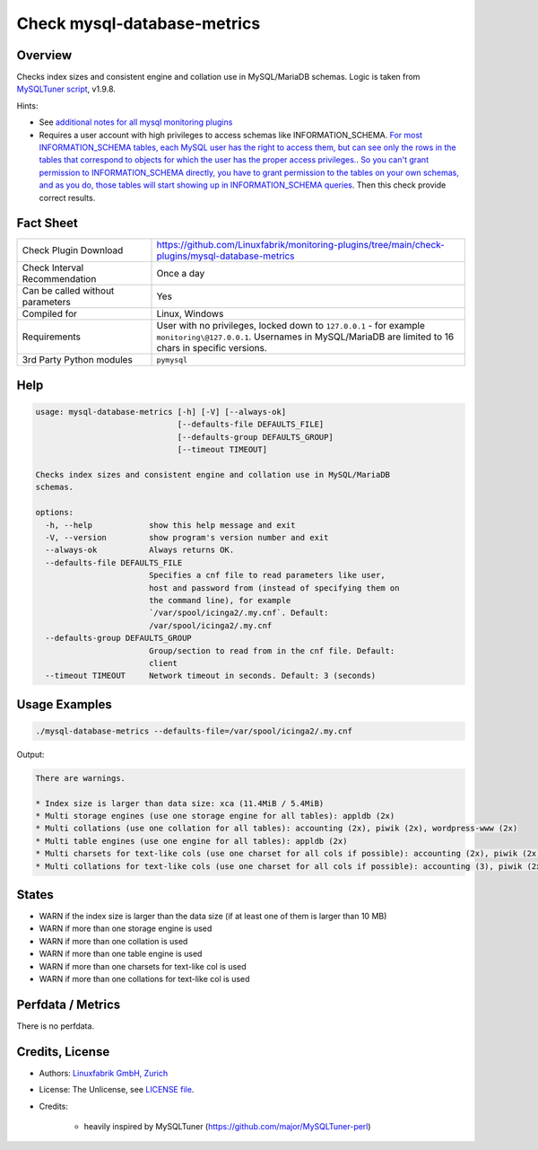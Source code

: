 Check mysql-database-metrics
============================

Overview
--------

Checks index sizes and consistent engine and collation use in MySQL/MariaDB schemas. Logic is taken from `MySQLTuner script <https://github.com/major/MySQLTuner-perl>`_, v1.9.8.

Hints:

* See `additional notes for all mysql monitoring plugins <https://github.com/Linuxfabrik/monitoring-plugins/blob/main/PLUGINS-MYSQL.rst>`_
* Requires a user account with high privileges to access schemas like INFORMATION_SCHEMA. `For most INFORMATION_SCHEMA tables, each MySQL user has the right to access them, but can see only the rows in the tables that correspond to objects for which the user has the proper access privileges. <https://dev.mysql.com/doc/refman/5.7/en/information-schema-introduction.html#information-schema-privileges>`_. `So you can't grant permission to INFORMATION_SCHEMA directly, you have to grant permission to the tables on your own schemas, and as you do, those tables will start showing up in INFORMATION_SCHEMA queries <https://stackoverflow.com/questions/60499772/cannot-grant-mysql-user-access-to-information-schema-database>`_. Then this check provide correct results.


Fact Sheet
----------

.. csv-table::
    :widths: 30, 70
    
    "Check Plugin Download",                "https://github.com/Linuxfabrik/monitoring-plugins/tree/main/check-plugins/mysql-database-metrics"
    "Check Interval Recommendation",        "Once a day"
    "Can be called without parameters",     "Yes"
    "Compiled for",                         "Linux, Windows"
    "Requirements",                         "User with no privileges, locked down to ``127.0.0.1`` - for example ``monitoring\@127.0.0.1``. Usernames in MySQL/MariaDB are limited to 16 chars in specific versions."
    "3rd Party Python modules",             "``pymysql``"


Help
----

.. code-block:: text

    usage: mysql-database-metrics [-h] [-V] [--always-ok]
                                  [--defaults-file DEFAULTS_FILE]
                                  [--defaults-group DEFAULTS_GROUP]
                                  [--timeout TIMEOUT]

    Checks index sizes and consistent engine and collation use in MySQL/MariaDB
    schemas.

    options:
      -h, --help            show this help message and exit
      -V, --version         show program's version number and exit
      --always-ok           Always returns OK.
      --defaults-file DEFAULTS_FILE
                            Specifies a cnf file to read parameters like user,
                            host and password from (instead of specifying them on
                            the command line), for example
                            `/var/spool/icinga2/.my.cnf`. Default:
                            /var/spool/icinga2/.my.cnf
      --defaults-group DEFAULTS_GROUP
                            Group/section to read from in the cnf file. Default:
                            client
      --timeout TIMEOUT     Network timeout in seconds. Default: 3 (seconds)


Usage Examples
--------------

.. code-block:: bash

    ./mysql-database-metrics --defaults-file=/var/spool/icinga2/.my.cnf

Output:

.. code-block:: text

    There are warnings.

    * Index size is larger than data size: xca (11.4MiB / 5.4MiB)
    * Multi storage engines (use one storage engine for all tables): appldb (2x)
    * Multi collations (use one collation for all tables): accounting (2x), piwik (2x), wordpress-www (2x)
    * Multi table engines (use one engine for all tables): appldb (2x)
    * Multi charsets for text-like cols (use one charset for all cols if possible): accounting (2x), piwik (2x), django-mvc (2x), wordpress-www (2x), django-mvc-devel (2x)
    * Multi collations for text-like cols (use one charset for all cols if possible): accounting (3), piwik (2x), django-mvc (2x), wordpress-www (2x), django-mvc-devel (2x)


States
------

* WARN if the index size is larger than the data size (if at least one of them is larger than 10 MB)
* WARN if more than one storage engine is used
* WARN if more than one collation is used
* WARN if more than one table engine is used
* WARN if more than one charsets for text-like col is used
* WARN if more than one collations for text-like col is used


Perfdata / Metrics
------------------

There is no perfdata.


Credits, License
----------------

* Authors: `Linuxfabrik GmbH, Zurich <https://www.linuxfabrik.ch>`_
* License: The Unlicense, see `LICENSE file <https://unlicense.org/>`_.
* Credits:

    * heavily inspired by MySQLTuner (https://github.com/major/MySQLTuner-perl)
